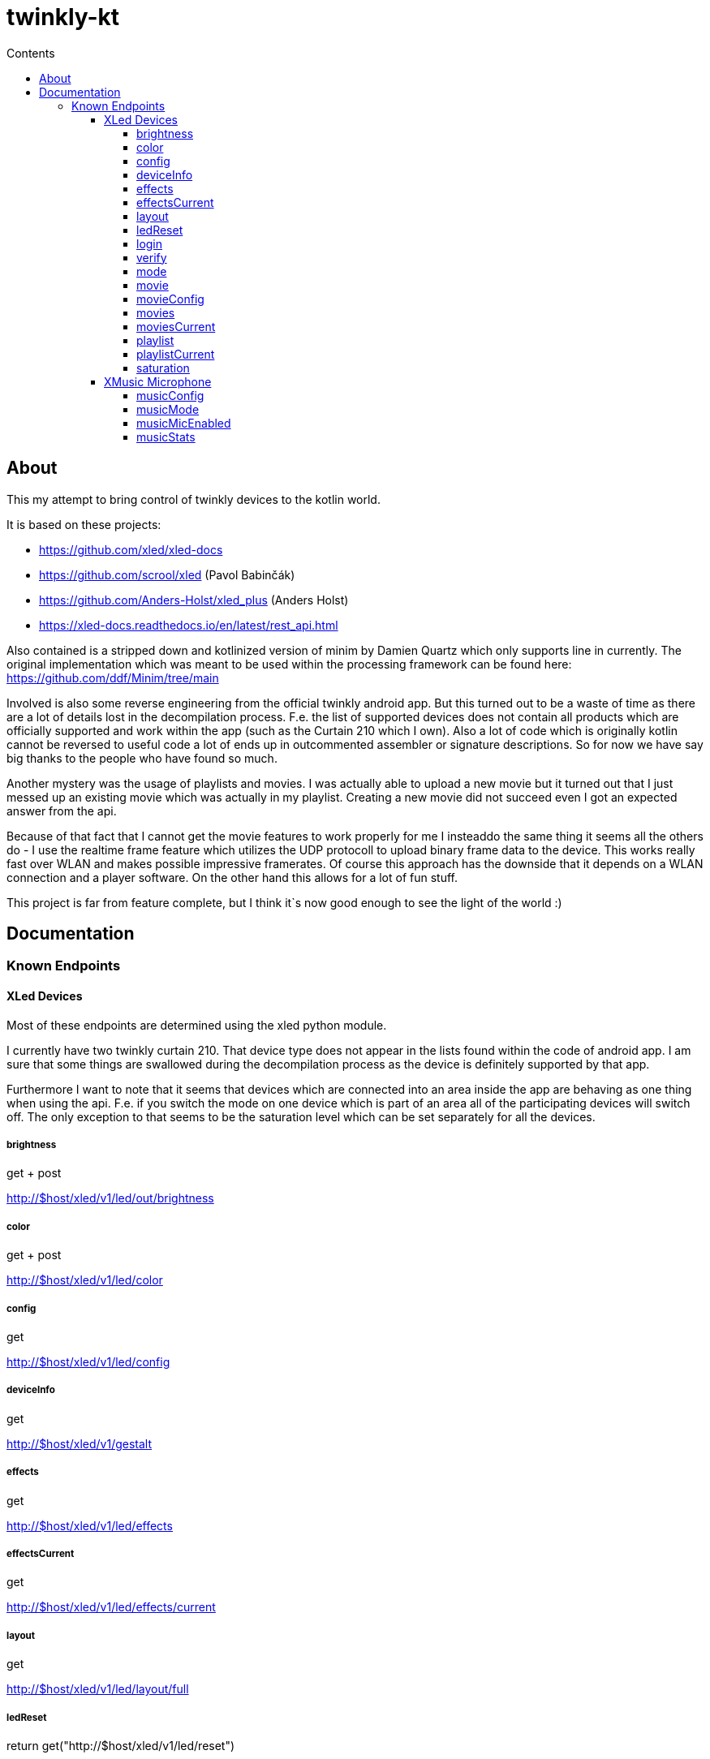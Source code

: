= twinkly-kt
:doctype: article
:description: Project Documentation for twinkly-kt
:keywords: twinkly, kotlin
:icons: font
:toc:
:toc-title: Contents
:toclevels: 5

== About

This my attempt to bring control of twinkly devices to the kotlin world.

It is based on these projects:

- https://github.com/xled/xled-docs
- https://github.com/scrool/xled (Pavol Babinčák)
- https://github.com/Anders-Holst/xled_plus (Anders Holst)
- https://xled-docs.readthedocs.io/en/latest/rest_api.html

Also contained is a stripped down and kotlinized version of minim
by Damien Quartz which only supports line in currently.
The original implementation which was meant to be used within the
processing framework can be found here: https://github.com/ddf/Minim/tree/main

Involved is also some reverse engineering from the official twinkly android app.
But this turned out to be a waste of time as there are a lot of details lost in the decompilation process. F.e. the list of supported devices does not contain all products which are officially supported and work within the app (such as the Curtain 210 which I own).
Also a lot of code which is originally kotlin cannot be reversed to useful code a lot of ends up in outcommented assembler or signature descriptions.
So for now we have say big thanks to the people who have found so much.

Another mystery was the usage of playlists and movies. I was actually able to upload a new movie but it turned out that I just messed up an existing movie which was actually in my playlist.
Creating a new movie did not succeed even I got an expected answer from the api.

Because of that fact that I cannot get the movie features to work properly for me I insteaddo the same thing it seems all the others do - I use the realtime frame feature which utilizes the UDP protocoll to upload binary frame data to the device. This works really fast over WLAN and makes possible impressive framerates. Of course this approach has the downside that it depends on a WLAN connection and a player software. On the other hand this allows for a lot of fun stuff.

This project is far from feature complete, but I think it`s now good enough to see the light of the world :)

== Documentation

=== Known Endpoints

==== XLed Devices

Most of these endpoints are determined using the xled python module.

I currently have two twinkly curtain 210.
That device type does not appear in the lists found within the code of android app.
I am sure that some things are swallowed during the decompilation process as the device is definitely supported by that app.

Furthermore I want to note that it seems that devices which are connected into an area inside the app are behaving as one thing when using the api. F.e. if you switch the mode on one device which is part of an area all of the participating devices will switch off.
The only exception to that seems to be the saturation level which can be set separately for all the devices.

===== brightness
get + post

http://$host/xled/v1/led/out/brightness

===== color
get + post

http://$host/xled/v1/led/color

===== config
get

http://$host/xled/v1/led/config

===== deviceInfo
get

http://$host/xled/v1/gestalt

===== effects
get

http://$host/xled/v1/led/effects

===== effectsCurrent
get

http://$host/xled/v1/led/effects/current

===== layout
get

http://$host/xled/v1/led/layout/full

===== ledReset
return get("http://$host/xled/v1/led/reset")

===== login
post

http://$host/xled/v1/login

===== verify
post

http://$host/xled/v1/verify

===== mode
get + post

http://$host/xled/v1/led/mode

===== movie
post

http://$host/xled/v1/led/movie/full

===== movieConfig
get + post

http://$host/xled/v1/led/movie/config

===== movies
get

http://$host/xled/v1/movies

===== moviesCurrent
get

http://$host/xled/v1/movies/current

===== playlist
get

http://$host/xled/v1/playlist

===== playlistCurrent
get

http://$host/xled/v1/playlist/current

===== saturation
get + post

http://$host/xled/v1/led/out/saturation

==== XMusic Microphone

These endpoints differ from what I have found in the code of the android app.

===== musicConfig
get

http://$host/xmusic/v1/music/config

===== musicMode
get

http://$host/xmusic/v1/music/mode

===== musicMicEnabled
get

http://$host/xmusic/v1/music/mic_enabled

===== musicStats
get

http://$host/xmusic/v1/music/stats
